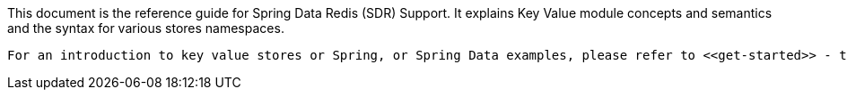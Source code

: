 This document is the reference guide for Spring Data Redis (SDR) Support. It explains Key Value module concepts and semantics and the syntax for various stores namespaces.

 For an introduction to key value stores or Spring, or Spring Data examples, please refer to <<get-started>> - this documentation refers only to Spring Data Redis Support and assumes the user is familiar with the key value storages and Spring concepts.

